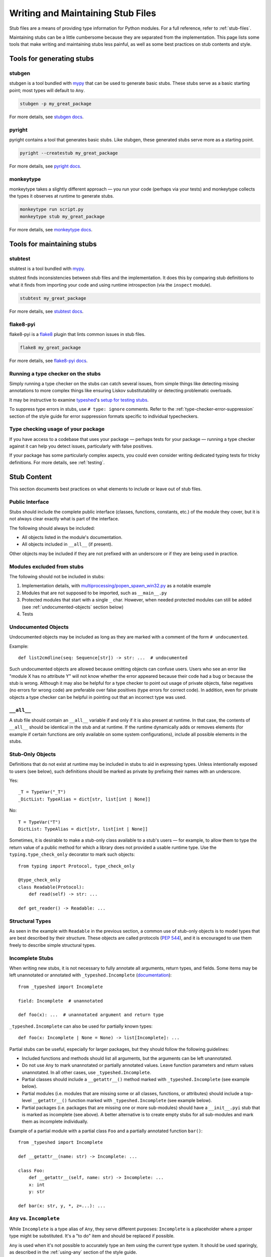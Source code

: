 .. _writing_stubs:

**********************************
Writing and Maintaining Stub Files
**********************************

Stub files are a means of providing type information for Python modules.
For a full reference, refer to :ref:`stub-files`.

Maintaining stubs can be a little cumbersome because they are separated from the
implementation. This page lists some tools that make writing and maintaining
stubs less painful, as well as some best practices on stub contents and style.

Tools for generating stubs
==========================

stubgen
-------

stubgen is a tool bundled with `mypy <https://github.com/python/mypy>`__
that can be used to generate basic stubs. These stubs serve as a
basic starting point; most types will default to ``Any``.

.. code-block:: console

    stubgen -p my_great_package

For more details, see `stubgen docs <https://mypy.readthedocs.io/en/stable/stubgen.html>`__.

pyright
-------

pyright contains a tool that generates basic stubs. Like stubgen, these generated
stubs serve more as a starting point.

.. code-block:: console

    pyright --createstub my_great_package

For more details, see `pyright docs <https://github.com/microsoft/pyright/blob/main/docs/type-stubs.md#generating-type-stubs-from-command-line>`__.

monkeytype
----------

monkeytype takes a slightly different approach — you run your code (perhaps via
your tests) and monkeytype collects the types it observes at runtime to generate
stubs.

.. code-block:: console

    monkeytype run script.py
    monkeytype stub my_great_package

For more details, see `monkeytype docs <https://monkeytype.readthedocs.io/en/latest/>`__.

Tools for maintaining stubs
===========================

stubtest
--------

stubtest is a tool bundled with `mypy <https://github.com/python/mypy>`__.

stubtest finds inconsistencies between stub files and the implementation. It
does this by comparing stub definitions to what it finds from importing your
code and using runtime introspection (via the ``inspect`` module).

.. code-block:: console

    stubtest my_great_package

For more details, see `stubtest docs <https://mypy.readthedocs.io/en/stable/stubtest.html>`__.

flake8-pyi
----------

flake8-pyi is a `flake8 <https://flake8.pycqa.org/en/latest/>`__ plugin that
lints common issues in stub files.

.. code-block:: console

    flake8 my_great_package

For more details, see `flake8-pyi docs <https://github.com/PyCQA/flake8-pyi>`__.

Running a type checker on the stubs
-----------------------------------

Simply running a type checker on the stubs can catch several issues, from simple
things like detecting missing annotations to more complex things like ensuring
Liskov substitutability or detecting problematic overloads.

It may be instructive to examine `typeshed <https://github.com/python/typeshed/>`__'s
`setup for testing stubs <https://github.com/python/typeshed/blob/main/tests/README.md>`__.

To suppress type errors in stubs, use ``# type: ignore`` comments. Refer to the :ref:`type-checker-error-suppression` section of the style guide for
error suppression formats specific to individual typecheckers.

..
   TODO: consider adding examples and configurations for specific type checkers

Type checking usage of your package
-----------------------------------

If you have access to a codebase that uses your package — perhaps tests for your
package — running a type checker against it can help you detect issues,
particularly with false positives.

If your package has some particularly complex aspects, you could even consider
writing dedicated typing tests for tricky definitions. For more details, see
:ref:`testing`.

Stub Content
============

This section documents best practices on what elements to include or
leave out of stub files.

Public Interface
----------------

Stubs should include the complete public interface (classes, functions,
constants, etc.) of the module they cover, but it is not always
clear exactly what is part of the interface.

The following should always be included:

* All objects listed in the module's documentation.
* All objects included in ``__all__`` (if present).

Other objects may be included if they are not prefixed with an underscore
or if they are being used in practice.

Modules excluded from stubs
---------------------------

The following should not be included in stubs:

1. Implementation details, with `multiprocessing/popen_spawn_win32.py <https://github.com/python/cpython/blob/main/Lib/multiprocessing/popen_spawn_win32.py>`_ as a notable example
2. Modules that are not supposed to be imported, such as ``__main__.py``
3. Protected modules that start with a single ``_`` char. However, when needed protected modules can still be added (see :ref:`undocumented-objects` section below)
4. Tests

.. _undocumented-objects:

Undocumented Objects
--------------------

Undocumented objects may be included as long as they are marked with a comment
of the form ``# undocumented``.

Example::

    def list2cmdline(seq: Sequence[str]) -> str: ...  # undocumented

Such undocumented objects are allowed because omitting objects can confuse
users. Users who see an error like "module X has no attribute Y" will
not know whether the error appeared because their code had a bug or
because the stub is wrong. Although it may also be helpful for a type
checker to point out usage of private objects, false negatives (no errors for
wrong code) are preferable over false positives (type errors
for correct code). In addition, even for private objects a type checker
can be helpful in pointing out that an incorrect type was used.

``__all__``
------------

A stub file should contain an ``__all__`` variable if and only if it is also
present at runtime. In that case, the contents of ``__all__`` should be
identical in the stub and at runtime. If the runtime dynamically adds
or removes elements (for example if certain functions are only available on
some system configurations), include all possible elements in the stubs.

Stub-Only Objects
-----------------

Definitions that do not exist at runtime may be included in stubs to aid in
expressing types. Unless intentionally exposed to users (see below), such
definitions should be marked as private by prefixing their names with an
underscore.

Yes::

    _T = TypeVar("_T")
    _DictList: TypeAlias = dict[str, list[int | None]]

No::

    T = TypeVar("T")
    DictList: TypeAlias = dict[str, list[int | None]]

Sometimes, it is desirable to make a stub-only class available
to a stub's users — for example, to allow them to type the return value of a
public method for which a library does not provided a usable runtime type. Use
the ``typing.type_check_only`` decorator to mark such objects::

  from typing import Protocol, type_check_only

  @type_check_only
  class Readable(Protocol):
      def read(self) -> str: ...

  def get_reader() -> Readable: ...

Structural Types
----------------

As seen in the example with ``Readable`` in the previous section, a common use
of stub-only objects is to model types that are best described by their
structure. These objects are called protocols (:pep:`544`), and it is encouraged
to use them freely to describe simple structural types.

Incomplete Stubs
----------------

When writing new stubs, it is not necessary to fully annotate all arguments,
return types, and fields. Some items may be left unannotated or
annotated with ``_typeshed.Incomplete`` (`documentation <https://github.com/python/typeshed/blob/main/stdlib/_typeshed/README.md>`_)::

    from _typeshed import Incomplete

    field: Incomplete  # unannotated

    def foo(x): ...  # unannotated argument and return type

``_typeshed.Incomplete`` can also be used for partially known types::

    def foo(x: Incomplete | None = None) -> list[Incomplete]: ...

Partial stubs can be useful, especially for larger packages, but they should
follow the following guidelines:

* Included functions and methods should list all arguments, but the arguments
  can be left unannotated.
* Do not use ``Any`` to mark unannotated or partially annotated values. Leave
  function parameters and return values unannotated. In all other cases, use
  ``_typeshed.Incomplete``.
* Partial classes should include a ``__getattr__()`` method marked with
  ``_typeshed.Incomplete`` (see example below).
* Partial modules (i.e. modules that are missing some or all classes,
  functions, or attributes) should include a top-level ``__getattr__()``
  function marked with ``_typeshed.Incomplete`` (see example below).
* Partial packages (i.e. packages that are missing one or more sub-modules)
  should have a ``__init__.pyi`` stub that is marked as incomplete (see above).
  A better alternative is to create empty stubs for all sub-modules and
  mark them as incomplete individually.

Example of a partial module with a partial class ``Foo`` and a partially
annotated function ``bar()``::

    from _typeshed import Incomplete

    def __getattr__(name: str) -> Incomplete: ...

    class Foo:
        def __getattr__(self, name: str) -> Incomplete: ...
        x: int
        y: str

    def bar(x: str, y, *, z=...): ...

``Any`` vs. ``Incomplete``
--------------------------

While ``Incomplete`` is a type alias of ``Any``, they serve different purposes:
``Incomplete`` is a placeholder where a proper type might be substituted.
It's a "to do" item and should be replaced if possible.

``Any`` is used when it's not possible to accurately type an item using the current
type system. It should be used sparingly, as described in the :ref:`using-any`
section of the style guide.

Attribute Access
----------------

Python has several methods for customizing attribute access: ``__getattr__``,
``__getattribute__``, ``__setattr__``, and ``__delattr__``. Of these,
``__getattr__`` and ``__setattr___`` should sometimes be included in stubs.

In addition to marking incomplete definitions, ``__getattr__`` should be
included when a class or module allows any name to be accessed. For example, consider
the following class::

  class Foo:
      def __getattribute__(self, name):
          return self.__dict__.setdefault(name)

An appropriate stub definition is::

  from typing import Any

  class Foo:
      def __getattr__(self, name: str) -> Any | None: ...

Note that only ``__getattr__``, not ``__getattribute__``, is guaranteed to be
supported in stubs.

On the other hand, ``__getattr__`` should be omitted even if the source code
includes it, if only limited names are allowed. For example, consider this class::

  class ComplexNumber:
      def __init__(self, n):
          self._n = n
      def __getattr__(self, name):
          if name in ("real", "imag"):
              return getattr(self._n, name)
          raise AttributeError(name)

In this case, the stub should list the attributes individually::

  class ComplexNumber:
      @property
      def real(self) -> float: ...
      @property
      def imag(self) -> float: ...
      def __init__(self, n: complex) -> None: ...

``__setattr___`` should be included when a class allows any name to be set and
restricts the type. For example::

  class IntHolder:
      def __setattr__(self, name, value):
          if isinstance(value, int):
              return super().__setattr__(name, value)
          raise ValueError(value)

A good stub definition would be::

  class IntHolder:
      def __setattr__(self, name: str, value: int) -> None: ...

``__delattr__`` should not be included in stubs.

Finally, even in the presence of ``__getattr__`` and ``__setattr__``, it is
still recommended to separately define known attributes.

Constants
---------

When the value of a constant is important,  mark it as ``Final`` and assign it
to its value.

Yes::

    TEL_LANDLINE: Final = "landline"
    TEL_MOBILE: Final = "mobile"
    DAY_FLAG: Final = 0x01
    NIGHT_FLAG: Final = 0x02

No::

    TEL_LANDLINE: str
    TEL_MOBILE: str
    DAY_FLAG: int
    NIGHT_FLAG: int

Overloads
---------

All variants of overloaded functions and methods must have an ``@overload``
decorator. Do not include the implementation's final non-`@overload`-decorated
definition.

Yes::

  @overload
  def foo(x: str) -> str: ...
  @overload
  def foo(x: float) -> int: ...

No::

  @overload
  def foo(x: str) -> str: ...
  @overload
  def foo(x: float) -> int: ...
  def foo(x: str | float) -> Any: ...

Decorators
----------

Include only the decorators listed :ref:`here <stub-decorators>`, whose effects
are understood by all of the major type checkers. The behavior of other
decorators should instead be incorporated into the types. For example, for the
following function::

  import contextlib
  @contextlib.contextmanager
  def f():
      yield 42

the stub definition should be::

  from contextlib import AbstractContextManager
  def f() -> AbstractContextManager[int]: ...

Documentation or Implementation
-------------------------------

Sometimes a library's documented types will differ from the actual types in the
code. In such cases, stub authors should use their best judgment. Consider these
two examples::

  def print_elements(x):
      """Print every element of list x."""
      for y in x:
          print(y)

  def maybe_raise(x):
      """Raise an error if x (a boolean) is true."""
      if x:
          raise ValueError()

The implementation of ``print_elements`` takes any iterable, despite the
documented type of ``list``. In this case, annotate the argument as
``Iterable[object]``, to follow the :ref:`best practice<argument-return-practices>`
of preferring abstract types for arguments.

For ``maybe_raise``, on the other hand, it is better to annotate the argument as
``bool`` even though the implementation accepts any object. This guards against
common mistakes like unintentionally passing in ``None``.

If in doubt, consider asking the library maintainers about their intent.

Common Patterns
===============

.. _stub-patterns:

This section documents common patterns that are useful in stub files.

Overloads and Flags
-------------------

.. _overloads-and-flags:

Sometimes a function or method has a flag argument that changes the return type
or other accepted argument types. For example, take the following function::

  def open(name: str, mode: Literal["r", "w"] = "r") -> Reader | Writer:
      ...

We can express this case easily with two overloads::

  @overload
  def open(name: str, mode: Literal["r"] = "r") -> Reader: ...
  @overload
  def open(name: str, mode: Literal["w"]) -> Writer: ...

The first overload is picked when the mode is ``"r"`` or not given, and the
second overload is picked when the mode is ``"w"``. But what if the first
argument is optional?

::

  def open(name: str | None = None, mode: Literal["r", "w"] = "r") -> Reader | Writer:
      ...

Ideally we would be able to use the following overloads::

  @overload
  def open(name: str | None = None, mode: Literal["r"] = "r") -> Reader: ...
  @overload
  def open(name: str | None = None, mode: Literal["w"]) -> Writer: ...

And while the first overload is fine, the second is a syntax error in Python,
because non-default arguments cannot follow default arguments. To work around
this, we need an extra overload::

  @overload
  def open(name: str | None = None, mode: Literal["r"] = "r") -> Reader: ...
  @overload
  def open(name: str | None, mode: Literal["w"]) -> Writer: ...
  @overload
  def open(*, mode: Literal["w"]) -> Writer: ...

As before, the first overload is picked when the mode is ``"r"`` or not given.
Otherwise, the second overload is used when ``open`` is called with an explicit
``name``, e.g. ``open("file.txt", "w")`` or ``open(None, "w")``. The third
overload is used when ``open`` is called without a name , e.g.
``open(mode="w")``.

Style Guide
===========

The recommendations in this section are aimed at stub authors who wish to
provide a consistent style for stubs. Type checkers should not reject stubs that
do not follow these recommendations, but linters can warn about them.

Stub files should generally follow the Style Guide for Python Code (:pep:`8`)
and the :ref:`best-practices`. There are a few exceptions, outlined below, that take the
different structure of stub files into account and aim to create
more concise files.

Syntax Example
--------------

The below is an excerpt from the types for the ``datetime`` module.

  MAXYEAR: int
  MINYEAR: int

  class date:
      def __new__(cls, year: SupportsIndex, month: SupportsIndex, day: SupportsIndex) -> Self: ...
      @classmethod
      def fromtimestamp(cls, timestamp: float, /) -> Self: ...
      @classmethod
      def today(cls) -> Self: ...
      @classmethod
      def fromordinal(cls, n: int, /) -> Self: ...
      @property
      def year(self) -> int: ...
      def replace(self, year: SupportsIndex = ..., month: SupportsIndex = ..., day: SupportsIndex = ...) -> Self: ...
      def ctime(self) -> str: ...
      def weekday(self) -> int: ...

Maximum Line Length
-------------------

Stub files should be limited to 130 characters per line.

Blank Lines
-----------

Do not use empty lines between functions, methods, and fields, except to
group them with one empty line. Use one empty line around classes with non-empty
bodies. Do not use empty lines between body-less classes, except for grouping.

Yes::

    def time_func() -> None: ...
    def date_func() -> None: ...

    def ip_func() -> None: ...

    class Foo:
        x: int
        y: int
        def __init__(self) -> None: ...

    class MyError(Exception): ...
    class AnotherError(Exception): ...

No::

    def time_func() -> None: ...

    def date_func() -> None: ...  # do not leave unnecessary empty lines

    def ip_func() -> None: ...


    class Foo:  # leave only one empty line above
        x: int
    class MyError(Exception): ...  # leave an empty line between the classes

Module Level Attributes
-----------------------

Do not unnecessarily use an assignment for module-level attributes.

Yes::

    CONST: Literal["const"]
    x: int
    y: Final = 0  # this assignment conveys additional type information

No::

    CONST = "const"
    x: int = 0
    y: float = ...
    z = 0  # type: int
    a = ...  # type: int

.. _stub-style-classes:

Classes
-------

Classes without bodies should use the ellipsis literal ``...`` in place
of the body on the same line as the class definition.

Yes::

    class MyError(Exception): ...

No::

    class MyError(Exception):
        ...
    class AnotherError(Exception): pass

Instance attributes and class variables follow the same recommendations as
module level attributes:

Yes::

    class Foo:
        c: ClassVar[str]
        x: int

    class Color(Enum):
        # An assignment with no type annotation is a convention used to indicate
        # an enum member.
        RED = 1

No::

    class Foo:
        c: ClassVar[str] = ""
        d: ClassVar[int] = ...
        x = 4
        y: int = ...

Functions and Methods
---------------------

For keyword-only and positional-or-keyword arguments, use the same
argument names as in the implementation, because otherwise using
keyword arguments will fail.

For default values, use the literal values of "simple" default values (``None``,
bools, ints, bytes, strings, and floats). Use the ellipsis literal ``...`` in
place of more complex default values. Use an explicit ``X | None`` annotation
when the default is ``None``.

Yes::

    def foo(x: int = 0) -> None: ...
    def bar(y: str | None = None) -> None: ...

No::

    def foo(x: X = X()) -> None: ...
    def bar(y: str = None) -> None: ...

Do not annotate ``self`` and ``cls`` in method definitions, except when
referencing a type variable.

Yes::

    _T = TypeVar("_T")

    class Foo:
        def bar(self) -> None: ...
        @classmethod
        def create(cls: type[_T]) -> _T: ...

No::

    class Foo:
        def bar(self: Foo) -> None: ...
        @classmethod
        def baz(cls: type[Foo]) -> int: ...

The bodies of functions and methods should consist of only the ellipsis
literal ``...`` on the same line as the closing parenthesis and colon.

Yes::

    def to_int1(x: str) -> int: ...
    def to_int2(
        x: str,
    ) -> int: ...

No::

    def to_int1(x: str) -> int:
        return int(x)
    def to_int2(x: str) -> int:
        ...
    def to_int3(x: str) -> int: pass

Avoid invariant collection types (``list``, ``dict``) for function parameters,
in favor of covariant types like ``Mapping`` or ``Sequence``.

Avoid union return types. See https://github.com/python/mypy/issues/1693

Use ``float`` instead of ``int | float`` for parameter annotations. See :pep:`484` for more details.

Language Features
-----------------

Use the latest language features available, even for stubs targeting older
Python versions. For example, Python 3.7 added the ``async`` keyword (see
:pep:`492`). Stubs should use it to mark coroutines, even if the implementation
still uses the ``@coroutine`` decorator. On the other hand, the ``type`` soft
keyword from :pep:`695`, introduced in Python 3.12, should not be used in stubs
until Python 3.11 reaches end-of-life in October 2027.

Do not use quotes around forward references and do not use ``__future__``
imports. See :ref:`stub-file-syntax` for more information.

Yes::

    class Py35Class:
        x: int
        forward_reference: OtherClass

    class OtherClass: ...

No::

    class Py35Class:
        x = 0  # type: int
        forward_reference: 'OtherClass'

    class OtherClass: ...

Use variable annotations instead of type comments, even for stubs that target
older versions of Python.

Platform-dependent APIs
-----------------------

Use :ref:`platform checks<version-and-platform-checks>` like ``if sys.platform == 'win32'`` to denote platform-dependent APIs.

NamedTuple and TypedDict
------------------------

Use the class-based syntax for ``typing.NamedTuple`` and
``typing.TypedDict``, following the :ref:`stub-style-classes` section of this style guide.

Yes::

    from typing import NamedTuple, TypedDict

    class Point(NamedTuple):
        x: float
        y: float

    class Thing(TypedDict):
        stuff: str
        index: int

No::

    from typing import NamedTuple, TypedDict
    Point = NamedTuple("Point", [('x', float), ('y', float)])
    Thing = TypedDict("Thing", {'stuff': str, 'index': int})

Built-in Generics
-----------------

:pep:`585` built-in generics (such as ``list``, ``dict``, ``tuple``, ``set``) are supported and should be used instead
of the corresponding types from ``typing``::

    from collections import defaultdict

    def foo(t: type[MyClass]) -> list[int]: ...
    x: defaultdict[int]

Using imports from ``collections.abc`` instead of ``typing`` is
generally possible and recommended::

    from collections.abc import Iterable

    def foo(iter: Iterable[int]) -> None: ...

Unions
------

Declaring unions with the shorthand ``|`` syntax is recommended and supported by
all type checkers::

  def foo(x: int | str) -> int | None: ...  # recommended
  def foo(x: Union[int, str]) -> Optional[int]: ...  # ok

.. _using-any:

Using ``Any`` and ``object``
----------------------------

When adding type hints, avoid using the :ref:`Any` type when possible. Reserve
the use of :ref:`Any` for when:

* the correct type cannot be expressed in the current type system; and
* to avoid union returns (see above).

Note that :ref:`Any` is not the correct type to use if you want to indicate
that some function can accept literally anything: in those cases use
:class:`object` instead.

When using :ref:`Any`, document the reason for using it in a comment, unless the
reason is obvious. Ideally, document what types could be used. Obvious
reasons can include:

* Using :ref:`Any` as a type argument for a generic to say "any object of this
  type is allowed", e.g. ``type[Any]``.
* Using ``dict[str, Any]`` or ``Mapping[str, Any]`` when the value types
  depends on the keys. But consider using :ref:`TypedDict` or
  ``dict[str, Incomplete]`` (temporarily) when the keys of the dictionary are
  fixed.

The ``Any`` Trick
-----------------

In cases where a function or method can return ``None``, but where forcing the
user to explicitly check for ``None`` can be detrimental, use
``_typeshed.MaybeNone`` (an alias to ``Any``), instead of ``None``.

Consider the following (simplified) signature of ``re.Match[str].group``::

    class Match:
        def group(self, group: str | int, /) -> str | MaybeNone: ...

This avoid forcing the user to check for ``None``::

    match = re.fullmatch(r"\d+_(.*)", some_string)
    assert match is not None
    name_group = match.group(1)  # The user knows that this will never be None
    return name_group.uper()  # This typo will be flagged by the type checker

In this case, the user of ``match.group()`` must be prepared to handle a ``str``,
but type checkers are happy with ``if name_group is None`` checks, because we're
saying it can also be something else than an ``str``.

This is sometimes called "the Any trick".

Context Managers
----------------

When adding type annotations for context manager classes, annotate
the return type of ``__exit__`` as bool only if the context manager
sometimes suppresses exceptions -- if it sometimes returns ``True``
at runtime. If the context manager never suppresses exceptions,
have the return type be either ``None`` or ``bool | None``. If you
are not sure whether exceptions are suppressed or not or if the
context manager is meant to be subclassed, pick ``bool | None``.
See https://github.com/python/mypy/issues/7214 for more details.

``__enter__`` methods and other methods that return ``self`` or ``cls(...)``
should be annotated with ``typing.Self``
(`example <https://github.com/python/typeshed/blob/3581846/stdlib/contextlib.pyi#L151>`_).

Naming
------

Type variables and aliases you introduce purely for legibility reasons
should be prefixed with an underscore to make it obvious to the reader
they are not part of the stubbed API.

A few guidelines for protocol names below. In cases that don't fall
into any of those categories, use your best judgement.

* Use plain names for protocols that represent a clear concept
  (e.g. ``Iterator``, ``Container``).
* Use ``SupportsX`` for protocols that provide callable methods (e.g.
  ``SupportsInt``, ``SupportsRead``, ``SupportsReadSeek``).
* Use ``HasX`` for protocols that have readable and/or writable attributes
  or getter/setter methods (e.g. ``HasItems``, ``HasFileno``).

.. _type-checker-error-suppression:

Type Checker Error Suppression Formats
--------------------------------------

* Use mypy error codes for mypy-specific ``# type: ignore`` annotations, e.g. ``# type: ignore[override]`` for Liskov Substitution Principle violations.
* Use pyright error codes for pyright-specific suppressions, e.g. ``# pyright: ignore[reportGeneralTypeIssues]``.
* If you need both on the same line, mypy's annotation needs to go first, e.g. ``# type: ignore[override]  # pyright: ignore[reportGeneralTypeIssues]``.


``@deprecated``
---------------

The ``@typing_extensions.deprecated`` decorator (``@warnings.deprecated``
since Python 3.13) can be used to mark deprecated functionality; see
:pep:`702`.

Keep the deprecation message concise, but try to mention the projected
version when the functionality is to be removed, and a suggested
replacement.

Docstrings
----------

There are several tradeoffs around including docstrings in type stubs. Consider the intended purpose
of your stubs when deciding whether to include docstrings in your project's stubs.

* They do not affect type checking results and will be ignored by type checkers.
* Docstrings can improve certain IDE functionality, such as hover info.
* Duplicating docstrings between source code and stubs requires extra work to keep them in sync.
